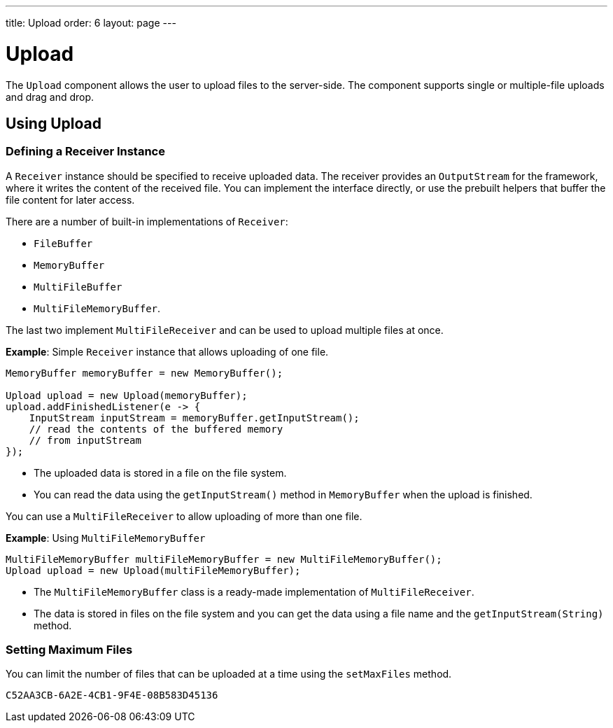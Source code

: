 ---
title: Upload
order: 6
layout: page
---

= Upload

The `Upload` component allows the user to upload files to the server-side. The component supports single or multiple-file uploads and drag and drop.

== Using Upload

=== Defining a Receiver Instance

A `Receiver` instance should be specified to receive uploaded data. The receiver provides an `OutputStream` for the framework, where it writes the content of the received file. You can implement the interface directly, or use the prebuilt helpers that buffer the file content for later access.

There are a number of built-in implementations of `Receiver`:

 * `FileBuffer`
 * `MemoryBuffer`
 * `MultiFileBuffer`
 * `MultiFileMemoryBuffer`.

The last two implement `MultiFileReceiver` and can be used to upload multiple files at once.

*Example*: Simple `Receiver` instance that allows uploading of one file. 
[source, java]
----
MemoryBuffer memoryBuffer = new MemoryBuffer();

Upload upload = new Upload(memoryBuffer);
upload.addFinishedListener(e -> {
    InputStream inputStream = memoryBuffer.getInputStream();
    // read the contents of the buffered memory
    // from inputStream
});
----

* The uploaded data is stored in a file on the file system. 
* You can read the data using the `getInputStream()` method in `MemoryBuffer` when the upload is finished.

You can use a `MultiFileReceiver` to allow uploading of more than one file. 

*Example*: Using `MultiFileMemoryBuffer`

[source, java]
----
MultiFileMemoryBuffer multiFileMemoryBuffer = new MultiFileMemoryBuffer();
Upload upload = new Upload(multiFileMemoryBuffer);
----

* The `MultiFileMemoryBuffer` class is a ready-made implementation of `MultiFileReceiver`.
* The data is stored in files on the file system and you can get the data using a file name and the `getInputStream(String)` method.

=== Setting Maximum Files

You can limit the number of files that can be uploaded at a time using the `setMaxFiles` method.


[discussion-id]`C52AA3CB-6A2E-4CB1-9F4E-08B583D45136`

